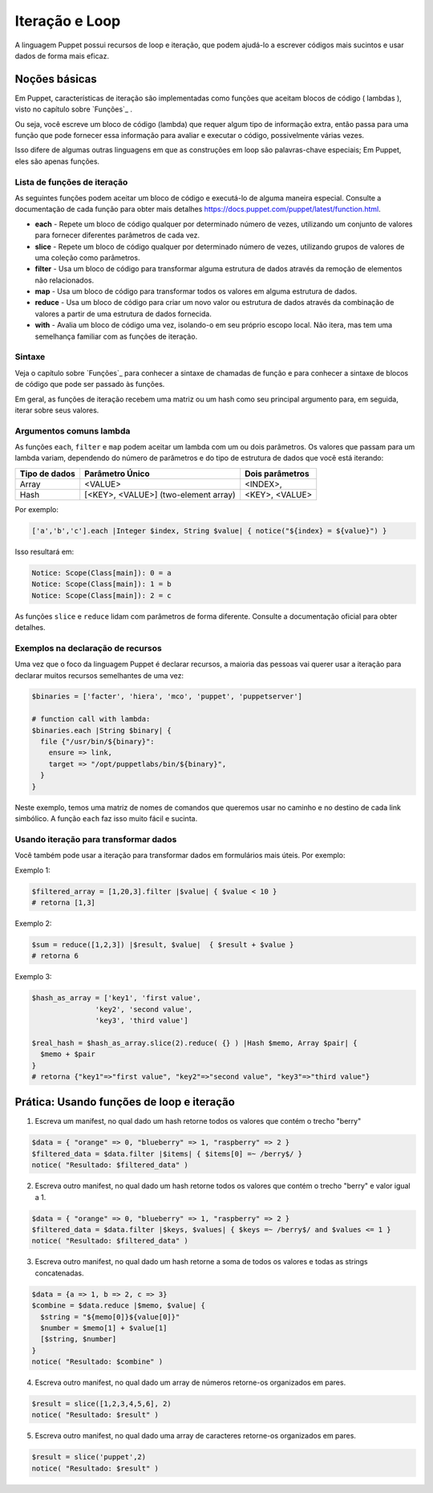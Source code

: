 Iteração e Loop
============================

A linguagem Puppet possui recursos de loop e iteração, que podem ajudá-lo a escrever códigos mais sucintos e usar dados de forma mais eficaz.

Noções básicas
---------------
       
Em Puppet, características de iteração são implementadas como funções que aceitam blocos de código ( lambdas ), visto no capítulo sobre `Funções`_ .

Ou seja, você escreve um bloco de código (lambda) que requer algum tipo de informação extra, então passa para uma função que pode fornecer essa informação para avaliar e executar o código, possivelmente várias vezes.

Isso difere de algumas outras linguagens em que as construções em loop são palavras-chave especiais; Em Puppet, eles são apenas funções.

Lista de funções de iteração
`````````````````````````````

As seguintes funções podem aceitar um bloco de código e executá-lo de alguma maneira especial. Consulte a documentação de cada função para obter mais detalhes https://docs.puppet.com/puppet/latest/function.html.

* **each** - Repete um bloco de código qualquer por determinado número de vezes, utilizando um conjunto de valores para fornecer diferentes parâmetros de cada vez.
* **slice** - Repete um bloco de código qualquer por determinado número de vezes, utilizando grupos de valores de uma coleção como parâmetros.
* **filter** - Usa um bloco de código para transformar alguma estrutura de dados através da remoção de elementos não relacionados.
* **map** - Usa um bloco de código para transformar todos os valores em alguma estrutura de dados.
* **reduce** - Usa um bloco de código para criar um novo valor ou estrutura de dados através da combinação de valores a partir de uma estrutura de dados fornecida.
* **with** - Avalia um bloco de código uma vez, isolando-o em seu próprio escopo local. Não itera, mas tem uma semelhança familiar com as funções de iteração. 

Sintaxe
```````

Veja o capítulo sobre `Funções`_ para conhecer a sintaxe de chamadas de função e para conhecer a sintaxe de blocos de código que pode ser passado às funções. 

Em geral, as funções de iteração recebem uma matriz ou um hash como seu principal argumento para, em seguida, iterar sobre seus valores.

Argumentos comuns lambda
`````````````````````````

As funções ``each``, ``filter`` e ``map`` podem aceitar um lambda com um ou dois parâmetros. Os valores que passam para um lambda variam, dependendo do número de parâmetros e do tipo de estrutura de dados que você está iterando:

+--------------------+---------------------------------------------+-------------------------+
| Tipo de dados      | Parâmetro Único                             |   Dois parâmetros       |
+====================+=============================================+=========================+
| Array              | <VALUE>                                     | <INDEX>,                |
+--------------------+---------------------------------------------+-------------------------+
| Hash               | [<KEY>, <VALUE>] (two-element array)        | <KEY>, <VALUE>          |
+--------------------+---------------------------------------------+-------------------------+

Por exemplo:

.. code-block:: ruby

  ['a','b','c'].each |Integer $index, String $value| { notice("${index} = ${value}") }

Isso resultará em:

.. code-block:: ruby

  Notice: Scope(Class[main]): 0 = a
  Notice: Scope(Class[main]): 1 = b
  Notice: Scope(Class[main]): 2 = c

As funções ``slice`` e ``reduce`` lidam com parâmetros de forma diferente. Consulte a documentação oficial para obter detalhes.

Exemplos na declaração de recursos
```````````````````````````````````

Uma vez que o foco da linguagem Puppet é declarar recursos, a maioria das pessoas vai querer usar a iteração para declarar muitos recursos semelhantes de uma vez:

.. code-block:: ruby

  $binaries = ['facter', 'hiera', 'mco', 'puppet', 'puppetserver']

  # function call with lambda:
  $binaries.each |String $binary| {
    file {"/usr/bin/${binary}":
      ensure => link,
      target => "/opt/puppetlabs/bin/${binary}",
    }
  }

Neste exemplo, temos uma matriz de nomes de comandos que queremos usar no caminho e no destino de cada link simbólico. A função ``each`` faz isso muito fácil e sucinta.

Usando iteração para transformar dados
```````````````````````````````````````

Você também pode usar a iteração para transformar dados em formulários mais úteis. Por exemplo:

Exemplo 1:

.. code-block:: ruby

  $filtered_array = [1,20,3].filter |$value| { $value < 10 }
  # retorna [1,3]

Exemplo 2:

.. code-block:: ruby

  $sum = reduce([1,2,3]) |$result, $value|  { $result + $value }
  # retorna 6

.. raw:: pdf

 PageBreak

Exemplo 3:

.. code-block:: ruby

  $hash_as_array = ['key1', 'first value',
                 'key2', 'second value',
                 'key3', 'third value']

  $real_hash = $hash_as_array.slice(2).reduce( {} ) |Hash $memo, Array $pair| {
    $memo + $pair
  }
  # retorna {"key1"=>"first value", "key2"=>"second value", "key3"=>"third value"}

Prática: Usando funções de loop e iteração
-------------------------------------------

1) Escreva um manifest, no qual dado um hash retorne todos os valores que contém o trecho "berry"

.. code-block:: ruby

  $data = { "orange" => 0, "blueberry" => 1, "raspberry" => 2 }
  $filtered_data = $data.filter |$items| { $items[0] =~ /berry$/ }
  notice( "Resultado: $filtered_data" )

2) Escreva outro manifest, no qual dado um hash retorne todos os valores que contém o trecho "berry" e valor igual a 1.

.. code-block:: ruby

  $data = { "orange" => 0, "blueberry" => 1, "raspberry" => 2 }
  $filtered_data = $data.filter |$keys, $values| { $keys =~ /berry$/ and $values <= 1 }
  notice( "Resultado: $filtered_data" )

3) Escreva outro manifest, no qual dado um hash retorne a soma de todos os valores e todas as strings concatenadas.

.. code-block:: ruby

  $data = {a => 1, b => 2, c => 3}
  $combine = $data.reduce |$memo, $value| {
    $string = "${memo[0]}${value[0]}"
    $number = $memo[1] + $value[1]
    [$string, $number]
  }
  notice( "Resultado: $combine" )

4) Escreva outro manifest, no qual dado um array de números retorne-os organizados em pares.

.. code-block:: ruby

  $result = slice([1,2,3,4,5,6], 2) 
  notice( "Resultado: $result" )

5) Escreva outro manifest, no qual dado uma array de caracteres retorne-os organizados em pares.

.. code-block:: ruby

  $result = slice('puppet',2) 
  notice( "Resultado: $result" )
